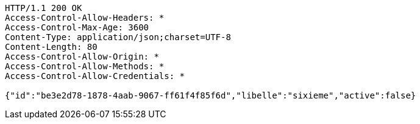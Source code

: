 [source,http,options="nowrap"]
----
HTTP/1.1 200 OK
Access-Control-Allow-Headers: *
Access-Control-Max-Age: 3600
Content-Type: application/json;charset=UTF-8
Content-Length: 80
Access-Control-Allow-Origin: *
Access-Control-Allow-Methods: *
Access-Control-Allow-Credentials: *

{"id":"be3e2d78-1878-4aab-9067-ff61f4f85f6d","libelle":"sixieme","active":false}
----